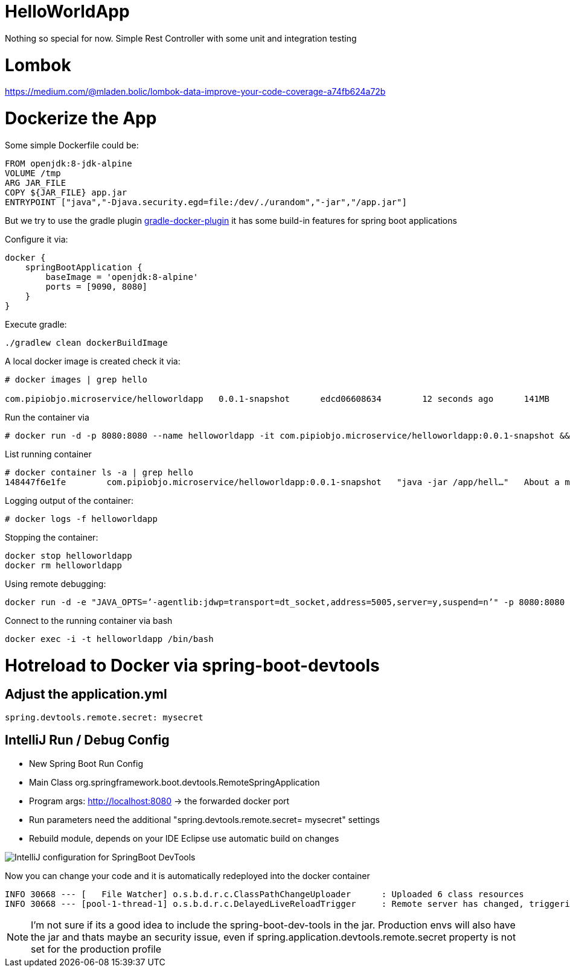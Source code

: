 = HelloWorldApp

Nothing so special for now. Simple Rest Controller with some unit and integration testing


= Lombok

https://medium.com/@mladen.bolic/lombok-data-improve-your-code-coverage-a74fb624a72b


= Dockerize the App

Some simple Dockerfile could be:

----
FROM openjdk:8-jdk-alpine
VOLUME /tmp
ARG JAR_FILE
COPY ${JAR_FILE} app.jar
ENTRYPOINT ["java","-Djava.security.egd=file:/dev/./urandom","-jar","/app.jar"]
----

But we try to use the gradle plugin https://bmuschko.github.io/gradle-docker-plugin/#spring_boot_application_plugin[gradle-docker-plugin]  it has some build-in features for spring boot applications

Configure it via:
----
docker {
    springBootApplication {
        baseImage = 'openjdk:8-alpine'
        ports = [9090, 8080]
    }
}
----

Execute gradle:
----
./gradlew clean dockerBuildImage
----

A local docker image is created check it via:
----
# docker images | grep hello

com.pipiobjo.microservice/helloworldapp   0.0.1-snapshot      edcd06608634        12 seconds ago      141MB
----

Run the container via
----
# docker run -d -p 8080:8080 --name helloworldapp -it com.pipiobjo.microservice/helloworldapp:0.0.1-snapshot && docker logs -f helloworldapp
----

List running container
----
# docker container ls -a | grep hello
148447f6e1fe        com.pipiobjo.microservice/helloworldapp:0.0.1-snapshot   "java -jar /app/hell…"   About a minute ago   Exited (130) About a minute ago                       helloworldapp

----

Logging output of the container:
----
# docker logs -f helloworldapp
----

Stopping the container:
----
docker stop helloworldapp
docker rm helloworldapp
----


Using remote debugging:
----
docker run -d -e "JAVA_OPTS=’-agentlib:jdwp=transport=dt_socket,address=5005,server=y,suspend=n’" -p 8080:8080 -p 5005:5005 --name helloworldapp -it com.pipiobjo.microservice/helloworldapp:0.0.1-snapshot
----

Connect to the running container via bash
----
docker exec -i -t helloworldapp /bin/bash
----


# Hotreload to Docker via spring-boot-devtools

## Adjust the application.yml

----

spring.devtools.remote.secret: mysecret

----


## IntelliJ Run / Debug Config

- New Spring Boot Run Config
- Main Class org.springframework.boot.devtools.RemoteSpringApplication
- Program args: http://localhost:8080 -> the forwarded docker port
- Run parameters need the additional "spring.devtools.remote.secret= mysecret" settings
- Rebuild module, depends on your IDE Eclipse use automatic build on changes

image::doc/imgs/Intellij-spring-boot-remote-connection-config.png[IntelliJ configuration for SpringBoot DevTools]

Now you can change your code and it is automatically redeployed into the docker container

----

INFO 30668 --- [   File Watcher] o.s.b.d.r.c.ClassPathChangeUploader      : Uploaded 6 class resources
INFO 30668 --- [pool-1-thread-1] o.s.b.d.r.c.DelayedLiveReloadTrigger     : Remote server has changed, triggering LiveReload


----


[NOTE]
====
I'm not sure if its a good idea to include the spring-boot-dev-tools in the jar.
Production envs will also have the jar and thats maybe an security issue, even if
spring.application.devtools.remote.secret property is not set for the production profile


====